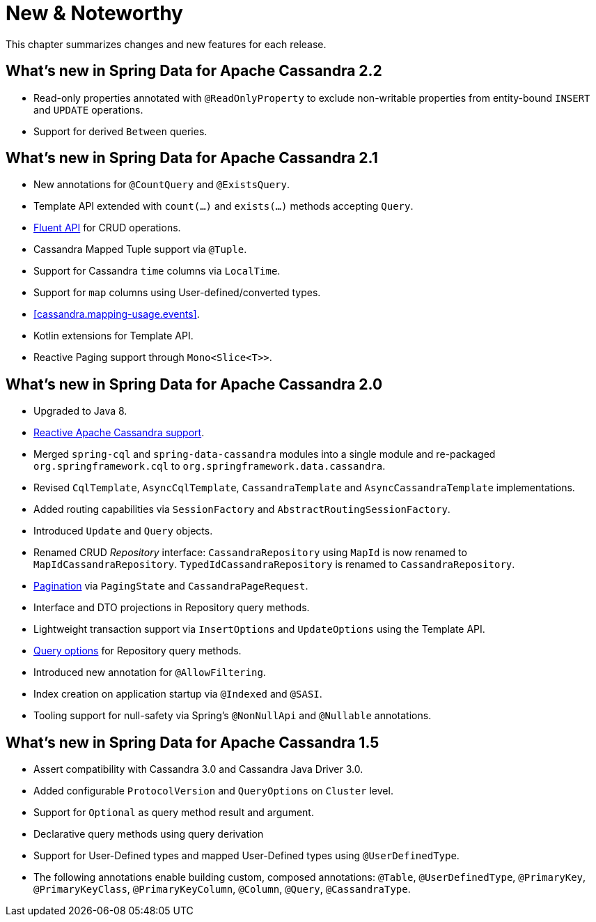 [[new-features]]
= New & Noteworthy

This chapter summarizes changes and new features for each release.

[[new-features.2-2-0]]
== What's new in Spring Data for Apache Cassandra 2.2
* Read-only properties annotated with `@ReadOnlyProperty` to exclude non-writable properties from entity-bound `INSERT` and `UPDATE` operations.
* Support for derived `Between` queries.

[[new-features.2-1-0]]
== What's new in Spring Data for Apache Cassandra 2.1
* New annotations for `@CountQuery` and `@ExistsQuery`.
* Template API extended with `count(…)` and `exists(…)` methods accepting `Query`.
* <<cassandra.template.query.fluent-template-api,Fluent API>> for CRUD operations.
* Cassandra Mapped Tuple support via `@Tuple`.
* Support for Cassandra `time` columns via `LocalTime`.
* Support for `map` columns using User-defined/converted types.
* <<cassandra.mapping-usage.events>>.
* Kotlin extensions for Template API.
* Reactive Paging support through `Mono<Slice<T>>`.

[[new-features.2-0-0]]
== What's new in Spring Data for Apache Cassandra 2.0

* Upgraded to Java 8.
* <<cassandra.reactive,Reactive Apache Cassandra support>>.
* Merged `spring-cql` and `spring-data-cassandra` modules into a single module and re-packaged `org.springframework.cql`
to `org.springframework.data.cassandra`.
* Revised `CqlTemplate`, `AsyncCqlTemplate`, `CassandraTemplate` and `AsyncCassandraTemplate` implementations.
* Added routing capabilities via `SessionFactory` and `AbstractRoutingSessionFactory`.
* Introduced `Update` and `Query` objects.
* Renamed CRUD _Repository_ interface: `CassandraRepository` using `MapId` is now renamed to `MapIdCassandraRepository`.
`TypedIdCassandraRepository` is renamed to `CassandraRepository`.
* <<cassandra.repositories.queries,Pagination>> via `PagingState` and `CassandraPageRequest`.
* Interface and DTO projections in Repository query methods.
* Lightweight transaction support via `InsertOptions` and `UpdateOptions` using the Template API.
* <<cassandra.repositories.queries.options,Query options>> for Repository query methods.
* Introduced new annotation for `@AllowFiltering`.
* Index creation on application startup via `@Indexed` and `@SASI`.
* Tooling support for null-safety via Spring's `@NonNullApi` and `@Nullable` annotations.

[[new-features.1-5-0]]
== What's new in Spring Data for Apache Cassandra 1.5

* Assert compatibility with Cassandra 3.0 and Cassandra Java Driver 3.0.
* Added configurable `ProtocolVersion` and `QueryOptions` on `Cluster` level.
* Support for `Optional` as query method result and argument.
* Declarative query methods using query derivation
* Support for User-Defined types and mapped User-Defined types using `@UserDefinedType`.
* The following annotations enable building custom, composed annotations:  `@Table`, `@UserDefinedType`, `@PrimaryKey`,
`@PrimaryKeyClass`, `@PrimaryKeyColumn`, `@Column`, `@Query`, `@CassandraType`.

